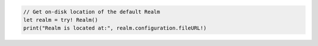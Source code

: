.. code-block:: kotlin

   // Get on-disk location of the default Realm
   let realm = try! Realm()
   print("Realm is located at:", realm.configuration.fileURL!)
   